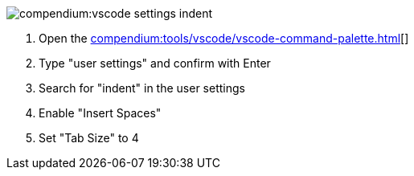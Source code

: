 
image::compendium:vscode-settings-indent.png[]
. Open the xref:compendium:tools/vscode/vscode-command-palette.adoc[][]
. Type "user settings" and confirm with Enter
. Search for "indent" in the user settings
. Enable "Insert Spaces"
. Set "Tab Size" to 4
